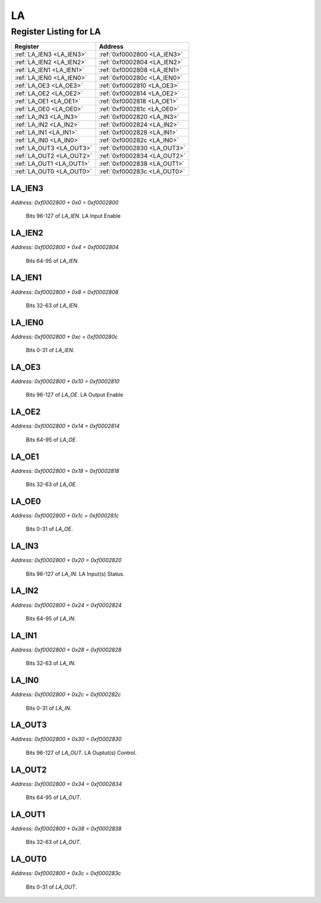 LA
==

Register Listing for LA
-----------------------

+--------------------------+-----------------------------+
| Register                 | Address                     |
+==========================+=============================+
| :ref:`LA_IEN3 <LA_IEN3>` | :ref:`0xf0002800 <LA_IEN3>` |
+--------------------------+-----------------------------+
| :ref:`LA_IEN2 <LA_IEN2>` | :ref:`0xf0002804 <LA_IEN2>` |
+--------------------------+-----------------------------+
| :ref:`LA_IEN1 <LA_IEN1>` | :ref:`0xf0002808 <LA_IEN1>` |
+--------------------------+-----------------------------+
| :ref:`LA_IEN0 <LA_IEN0>` | :ref:`0xf000280c <LA_IEN0>` |
+--------------------------+-----------------------------+
| :ref:`LA_OE3 <LA_OE3>`   | :ref:`0xf0002810 <LA_OE3>`  |
+--------------------------+-----------------------------+
| :ref:`LA_OE2 <LA_OE2>`   | :ref:`0xf0002814 <LA_OE2>`  |
+--------------------------+-----------------------------+
| :ref:`LA_OE1 <LA_OE1>`   | :ref:`0xf0002818 <LA_OE1>`  |
+--------------------------+-----------------------------+
| :ref:`LA_OE0 <LA_OE0>`   | :ref:`0xf000281c <LA_OE0>`  |
+--------------------------+-----------------------------+
| :ref:`LA_IN3 <LA_IN3>`   | :ref:`0xf0002820 <LA_IN3>`  |
+--------------------------+-----------------------------+
| :ref:`LA_IN2 <LA_IN2>`   | :ref:`0xf0002824 <LA_IN2>`  |
+--------------------------+-----------------------------+
| :ref:`LA_IN1 <LA_IN1>`   | :ref:`0xf0002828 <LA_IN1>`  |
+--------------------------+-----------------------------+
| :ref:`LA_IN0 <LA_IN0>`   | :ref:`0xf000282c <LA_IN0>`  |
+--------------------------+-----------------------------+
| :ref:`LA_OUT3 <LA_OUT3>` | :ref:`0xf0002830 <LA_OUT3>` |
+--------------------------+-----------------------------+
| :ref:`LA_OUT2 <LA_OUT2>` | :ref:`0xf0002834 <LA_OUT2>` |
+--------------------------+-----------------------------+
| :ref:`LA_OUT1 <LA_OUT1>` | :ref:`0xf0002838 <LA_OUT1>` |
+--------------------------+-----------------------------+
| :ref:`LA_OUT0 <LA_OUT0>` | :ref:`0xf000283c <LA_OUT0>` |
+--------------------------+-----------------------------+

LA_IEN3
^^^^^^^

`Address: 0xf0002800 + 0x0 = 0xf0002800`

    Bits 96-127 of `LA_IEN`. LA Input Enable

    .. wavedrom::
        :caption: LA_IEN3

        {
            "reg": [
                {"name": "ien[127:96]", "bits": 32}
            ], "config": {"hspace": 400, "bits": 32, "lanes": 1 }, "options": {"hspace": 400, "bits": 32, "lanes": 1}
        }


LA_IEN2
^^^^^^^

`Address: 0xf0002800 + 0x4 = 0xf0002804`

    Bits 64-95 of `LA_IEN`.

    .. wavedrom::
        :caption: LA_IEN2

        {
            "reg": [
                {"name": "ien[95:64]", "bits": 32}
            ], "config": {"hspace": 400, "bits": 32, "lanes": 1 }, "options": {"hspace": 400, "bits": 32, "lanes": 1}
        }


LA_IEN1
^^^^^^^

`Address: 0xf0002800 + 0x8 = 0xf0002808`

    Bits 32-63 of `LA_IEN`.

    .. wavedrom::
        :caption: LA_IEN1

        {
            "reg": [
                {"name": "ien[63:32]", "bits": 32}
            ], "config": {"hspace": 400, "bits": 32, "lanes": 1 }, "options": {"hspace": 400, "bits": 32, "lanes": 1}
        }


LA_IEN0
^^^^^^^

`Address: 0xf0002800 + 0xc = 0xf000280c`

    Bits 0-31 of `LA_IEN`.

    .. wavedrom::
        :caption: LA_IEN0

        {
            "reg": [
                {"name": "ien[31:0]", "bits": 32}
            ], "config": {"hspace": 400, "bits": 32, "lanes": 1 }, "options": {"hspace": 400, "bits": 32, "lanes": 1}
        }


LA_OE3
^^^^^^

`Address: 0xf0002800 + 0x10 = 0xf0002810`

    Bits 96-127 of `LA_OE`. LA Output Enable

    .. wavedrom::
        :caption: LA_OE3

        {
            "reg": [
                {"name": "oe[127:96]", "bits": 32}
            ], "config": {"hspace": 400, "bits": 32, "lanes": 1 }, "options": {"hspace": 400, "bits": 32, "lanes": 1}
        }


LA_OE2
^^^^^^

`Address: 0xf0002800 + 0x14 = 0xf0002814`

    Bits 64-95 of `LA_OE`.

    .. wavedrom::
        :caption: LA_OE2

        {
            "reg": [
                {"name": "oe[95:64]", "bits": 32}
            ], "config": {"hspace": 400, "bits": 32, "lanes": 1 }, "options": {"hspace": 400, "bits": 32, "lanes": 1}
        }


LA_OE1
^^^^^^

`Address: 0xf0002800 + 0x18 = 0xf0002818`

    Bits 32-63 of `LA_OE`.

    .. wavedrom::
        :caption: LA_OE1

        {
            "reg": [
                {"name": "oe[63:32]", "bits": 32}
            ], "config": {"hspace": 400, "bits": 32, "lanes": 1 }, "options": {"hspace": 400, "bits": 32, "lanes": 1}
        }


LA_OE0
^^^^^^

`Address: 0xf0002800 + 0x1c = 0xf000281c`

    Bits 0-31 of `LA_OE`.

    .. wavedrom::
        :caption: LA_OE0

        {
            "reg": [
                {"name": "oe[31:0]", "bits": 32}
            ], "config": {"hspace": 400, "bits": 32, "lanes": 1 }, "options": {"hspace": 400, "bits": 32, "lanes": 1}
        }


LA_IN3
^^^^^^

`Address: 0xf0002800 + 0x20 = 0xf0002820`

    Bits 96-127 of `LA_IN`. LA Input(s) Status.

    .. wavedrom::
        :caption: LA_IN3

        {
            "reg": [
                {"name": "in[127:96]", "bits": 32}
            ], "config": {"hspace": 400, "bits": 32, "lanes": 1 }, "options": {"hspace": 400, "bits": 32, "lanes": 1}
        }


LA_IN2
^^^^^^

`Address: 0xf0002800 + 0x24 = 0xf0002824`

    Bits 64-95 of `LA_IN`.

    .. wavedrom::
        :caption: LA_IN2

        {
            "reg": [
                {"name": "in[95:64]", "bits": 32}
            ], "config": {"hspace": 400, "bits": 32, "lanes": 1 }, "options": {"hspace": 400, "bits": 32, "lanes": 1}
        }


LA_IN1
^^^^^^

`Address: 0xf0002800 + 0x28 = 0xf0002828`

    Bits 32-63 of `LA_IN`.

    .. wavedrom::
        :caption: LA_IN1

        {
            "reg": [
                {"name": "in[63:32]", "bits": 32}
            ], "config": {"hspace": 400, "bits": 32, "lanes": 1 }, "options": {"hspace": 400, "bits": 32, "lanes": 1}
        }


LA_IN0
^^^^^^

`Address: 0xf0002800 + 0x2c = 0xf000282c`

    Bits 0-31 of `LA_IN`.

    .. wavedrom::
        :caption: LA_IN0

        {
            "reg": [
                {"name": "in[31:0]", "bits": 32}
            ], "config": {"hspace": 400, "bits": 32, "lanes": 1 }, "options": {"hspace": 400, "bits": 32, "lanes": 1}
        }


LA_OUT3
^^^^^^^

`Address: 0xf0002800 + 0x30 = 0xf0002830`

    Bits 96-127 of `LA_OUT`. LA Ouptut(s) Control.

    .. wavedrom::
        :caption: LA_OUT3

        {
            "reg": [
                {"name": "out[127:96]", "bits": 32}
            ], "config": {"hspace": 400, "bits": 32, "lanes": 1 }, "options": {"hspace": 400, "bits": 32, "lanes": 1}
        }


LA_OUT2
^^^^^^^

`Address: 0xf0002800 + 0x34 = 0xf0002834`

    Bits 64-95 of `LA_OUT`.

    .. wavedrom::
        :caption: LA_OUT2

        {
            "reg": [
                {"name": "out[95:64]", "bits": 32}
            ], "config": {"hspace": 400, "bits": 32, "lanes": 1 }, "options": {"hspace": 400, "bits": 32, "lanes": 1}
        }


LA_OUT1
^^^^^^^

`Address: 0xf0002800 + 0x38 = 0xf0002838`

    Bits 32-63 of `LA_OUT`.

    .. wavedrom::
        :caption: LA_OUT1

        {
            "reg": [
                {"name": "out[63:32]", "bits": 32}
            ], "config": {"hspace": 400, "bits": 32, "lanes": 1 }, "options": {"hspace": 400, "bits": 32, "lanes": 1}
        }


LA_OUT0
^^^^^^^

`Address: 0xf0002800 + 0x3c = 0xf000283c`

    Bits 0-31 of `LA_OUT`.

    .. wavedrom::
        :caption: LA_OUT0

        {
            "reg": [
                {"name": "out[31:0]", "bits": 32}
            ], "config": {"hspace": 400, "bits": 32, "lanes": 1 }, "options": {"hspace": 400, "bits": 32, "lanes": 1}
        }



